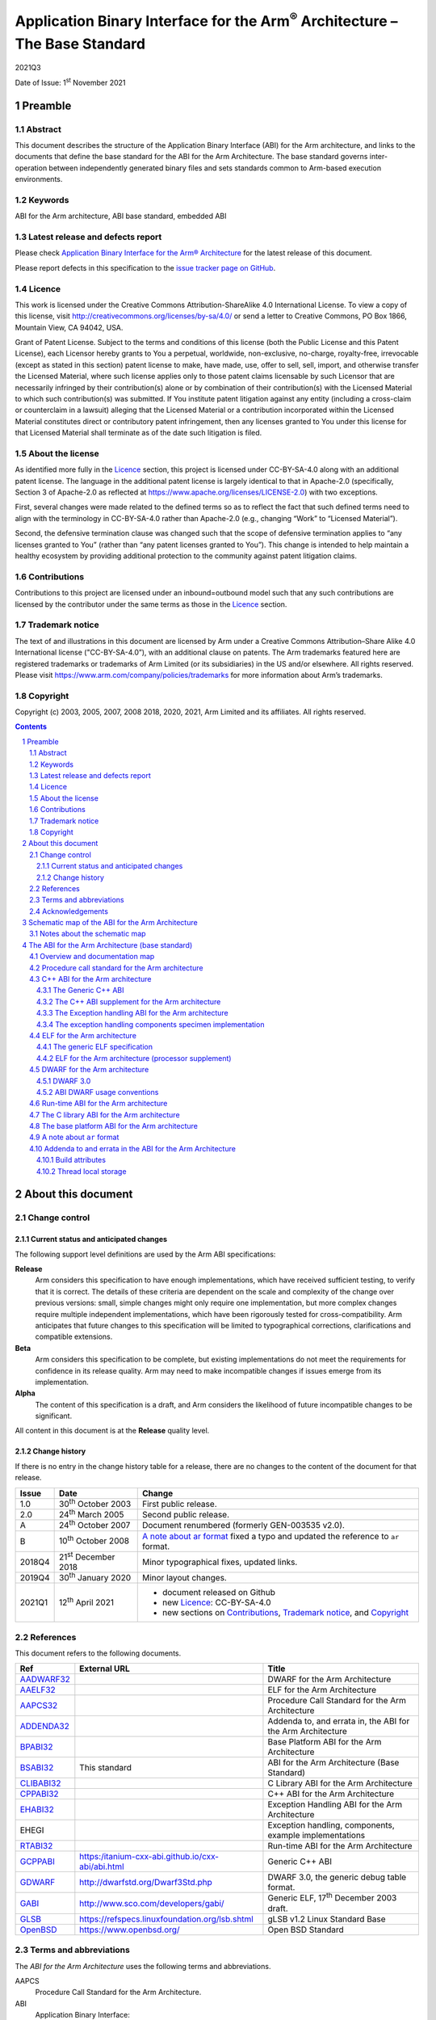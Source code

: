 ..
   Copyright (c) 2003, 2005, 2007, 2008 2018, 2020, 2021, Arm Limited and its affiliates.  All rights reserved.
   CC-BY-SA-4.0 AND Apache-Patent-License
   See LICENSE file for details

.. |release| replace:: 2021Q3
.. |date-of-issue| replace:: 1\ :sup:`st` November 2021
.. |copyright-date| replace:: 2003, 2005, 2007, 2008 2018, 2020, 2021
.. |footer| replace:: Copyright © |copyright-date|, Arm Limited and its
                      affiliates. All rights reserved.

.. |gcppabi-link| replace:: https:/itanium-cxx-abi.github.io/cxx-abi/abi.html
.. |gdwarf-link| replace:: http://dwarfstd.org/Dwarf3Std.php
.. |gabi-link| replace:: http://www.sco.com/developers/gabi/
.. |glsb-link| replace:: https://refspecs.linuxfoundation.org/lsb.shtml
.. |openbsd-link| replace:: https://www.openbsd.org/

.. _AADWARF32: https://github.com/ARM-software/abi-aa/releases
.. _AAELF32: https://github.com/ARM-software/abi-aa/releases
.. _AAPCS32: https://github.com/ARM-software/abi-aa/releases
.. _ADDENDA32: https://github.com/ARM-software/abi-aa/releases
.. _BPABI32: https://github.com/ARM-software/abi-aa/releases
.. _BSABI32: https://github.com/ARM-software/abi-aa/releases
.. _CLIBABI32: https://github.com/ARM-software/abi-aa/releases
.. _CPPABI32: https://github.com/ARM-software/abi-aa/releases
.. _EHABI32: https://github.com/ARM-software/abi-aa/releases
.. _RTABI32: https://github.com/ARM-software/abi-aa/releases
.. _GCPPABI: http:/itanium-cxx-abi.github.io/cxx-abi/abi.html
.. _GDWARF: http://dwarfstd.org/Dwarf3Std.php
.. _GABI: http://www.sco.com/developers/gabi/
.. _GLSB: http://refspecs.linuxfoundation.org/lsb.shtml
.. _OpenBSD: http://www.openbsd.org/

***********************************************************************************
Application Binary Interface for the Arm\ :sup:`®` Architecture – The Base Standard
***********************************************************************************

.. class:: version

|release|

.. class:: issued

Date of Issue: |date-of-issue|

.. class:: logo

.. image:: Arm_logo_blue_RGB.svg
   :scale: 30%

.. section-numbering::

.. raw:: pdf

   PageBreak oneColumn


Preamble
========

Abstract
--------

This document describes the structure of the Application Binary Interface
(ABI) for the Arm architecture, and links to the documents that define the
base standard for the ABI for the Arm Architecture. The base standard
governs inter-operation between independently generated binary files and
sets standards common to Arm-based execution environments.

Keywords
--------

ABI for the Arm architecture, ABI base standard, embedded ABI

Latest release and defects report
---------------------------------

Please check `Application Binary Interface for the Arm® Architecture
<https://github.com/ARM-software/abi-aa>`_ for the latest
release of this document.

Please report defects in this specification to the `issue tracker page
on GitHub
<https://github.com/ARM-software/abi-aa/issues>`_.

.. raw:: pdf

   PageBreak

Licence
-------

This work is licensed under the Creative Commons
Attribution-ShareAlike 4.0 International License. To view a copy of
this license, visit http://creativecommons.org/licenses/by-sa/4.0/ or
send a letter to Creative Commons, PO Box 1866, Mountain View, CA
94042, USA.

Grant of Patent License. Subject to the terms and conditions of this
license (both the Public License and this Patent License), each
Licensor hereby grants to You a perpetual, worldwide, non-exclusive,
no-charge, royalty-free, irrevocable (except as stated in this
section) patent license to make, have made, use, offer to sell, sell,
import, and otherwise transfer the Licensed Material, where such
license applies only to those patent claims licensable by such
Licensor that are necessarily infringed by their contribution(s) alone
or by combination of their contribution(s) with the Licensed Material
to which such contribution(s) was submitted. If You institute patent
litigation against any entity (including a cross-claim or counterclaim
in a lawsuit) alleging that the Licensed Material or a contribution
incorporated within the Licensed Material constitutes direct or
contributory patent infringement, then any licenses granted to You
under this license for that Licensed Material shall terminate as of
the date such litigation is filed.

About the license
-----------------

As identified more fully in the Licence_ section, this project
is licensed under CC-BY-SA-4.0 along with an additional patent
license.  The language in the additional patent license is largely
identical to that in Apache-2.0 (specifically, Section 3 of Apache-2.0
as reflected at https://www.apache.org/licenses/LICENSE-2.0) with two
exceptions.

First, several changes were made related to the defined terms so as to
reflect the fact that such defined terms need to align with the
terminology in CC-BY-SA-4.0 rather than Apache-2.0 (e.g., changing
“Work” to “Licensed Material”).

Second, the defensive termination clause was changed such that the
scope of defensive termination applies to “any licenses granted to
You” (rather than “any patent licenses granted to You”).  This change
is intended to help maintain a healthy ecosystem by providing
additional protection to the community against patent litigation
claims.

Contributions
-------------

Contributions to this project are licensed under an inbound=outbound
model such that any such contributions are licensed by the contributor
under the same terms as those in the `Licence`_ section.

Trademark notice
----------------

The text of and illustrations in this document are licensed by Arm
under a Creative Commons Attribution–Share Alike 4.0 International
license ("CC-BY-SA-4.0”), with an additional clause on patents.
The Arm trademarks featured here are registered trademarks or
trademarks of Arm Limited (or its subsidiaries) in the US and/or
elsewhere. All rights reserved. Please visit
https://www.arm.com/company/policies/trademarks for more information
about Arm’s trademarks.

Copyright
---------

Copyright (c) |copyright-date|, Arm Limited and its affiliates.  All rights
reserved.

.. raw:: pdf

   PageBreak

.. contents::
   :depth: 3

.. raw:: pdf

   PageBreak

About this document
===================

Change control
--------------

Current status and anticipated changes
^^^^^^^^^^^^^^^^^^^^^^^^^^^^^^^^^^^^^^

The following support level definitions are used by the Arm ABI specifications:

**Release**
   Arm considers this specification to have enough implementations, which have
   received sufficient testing, to verify that it is correct. The details of these
   criteria are dependent on the scale and complexity of the change over previous
   versions: small, simple changes might only require one implementation, but more
   complex changes require multiple independent implementations, which have been
   rigorously tested for cross-compatibility. Arm anticipates that future changes
   to this specification will be limited to typographical corrections,
   clarifications and compatible extensions.

**Beta**
   Arm considers this specification to be complete, but existing
   implementations do not meet the requirements for confidence in its release
   quality. Arm may need to make incompatible changes if issues emerge from its
   implementation.

**Alpha**
   The content of this specification is a draft, and Arm considers the
   likelihood of future incompatible changes to be significant.

All content in this document is at the **Release** quality level.

Change history
^^^^^^^^^^^^^^

If there is no entry in the change history table for a release, there are no
changes to the content of the document for that release.

.. table::

  +-------+------------------------------------+--------------------------------------------+
  | Issue | Date                               | Change                                     |
  +=======+====================================+============================================+
  | 1.0   | 30\ :superscript:`th` October 2003 | First public release.                      |
  +-------+------------------------------------+--------------------------------------------+
  | 2.0   | 24\ :superscript:`th` March 2005   | Second public release.                     |
  +-------+------------------------------------+--------------------------------------------+
  | A     | 24\ :superscript:`th` October 2007 | Document renumbered (formerly              |
  |       |                                    | GEN-003535 v2.0).                          |
  +-------+------------------------------------+--------------------------------------------+
  | B     | 10\ :superscript:`th` October 2008 | `A note about ar format`_ fixed a typo     |
  |       |                                    | and updated the reference to ``ar``        |
  |       |                                    | format.                                    |
  +-------+------------------------------------+--------------------------------------------+
  | 2018Q4| 21\ :superscript:`st` December 2018| Minor typographical fixes, updated links.  |
  +-------+------------------------------------+--------------------------------------------+
  | 2019Q4| 30\ :superscript:`th` January 2020 | Minor layout changes.                      |
  +-------+------------------------------------+--------------------------------------------+
  | 2021Q1| 12\ :sup:`th` April 2021           | - document released on Github              |
  |       |                                    | - new Licence_: CC-BY-SA-4.0               |
  |       |                                    | - new sections on Contributions_,          |
  |       |                                    |   `Trademark notice`_, and Copyright_      |
  +-------+------------------------------------+--------------------------------------------+

References
----------

This document refers to the following documents.

.. table::

  +-------------+-----------------+-------------------------------------------------------------+
  | Ref         | External URL    | Title                                                       |
  +=============+=================+=============================================================+
  | AADWARF32_  |                 | DWARF for the Arm Architecture                              |
  +-------------+-----------------+-------------------------------------------------------------+
  | AAELF32_    |                 | ELF for the Arm Architecture                                |
  +-------------+-----------------+-------------------------------------------------------------+
  | AAPCS32_    |                 | Procedure Call  Standard for the Arm Architecture           |
  +-------------+-----------------+-------------------------------------------------------------+
  | ADDENDA32_  |                 | Addenda to, and errata in, the ABI for the Arm Architecture |
  +-------------+-----------------+-------------------------------------------------------------+
  | BPABI32_    |                 | Base Platform ABI for the Arm Architecture                  |
  +-------------+-----------------+-------------------------------------------------------------+
  | BSABI32_    | This standard   | ABI for the Arm Architecture (Base Standard)                |
  +-------------+-----------------+-------------------------------------------------------------+
  | CLIBABI32_  |                 | C Library ABI for the Arm Architecture                      |
  +-------------+-----------------+-------------------------------------------------------------+
  | CPPABI32_   |                 | C++ ABI for the Arm Architecture                            |
  +-------------+-----------------+-------------------------------------------------------------+
  | EHABI32_    |                 | Exception Handling ABI for the Arm Architecture             |
  +-------------+-----------------+-------------------------------------------------------------+
  | EHEGI       |                 | Exception handling, components, example implementations     |
  +-------------+-----------------+-------------------------------------------------------------+
  | RTABI32_    |                 | Run-time ABI for the Arm Architecture                       |
  +-------------+-----------------+-------------------------------------------------------------+
  | GCPPABI_    | |gcppabi-link|  | Generic C++ ABI                                             |
  +-------------+-----------------+-------------------------------------------------------------+
  | GDWARF_     | |gdwarf-link|   | DWARF 3.0, the generic debug table format.                  |
  +-------------+-----------------+-------------------------------------------------------------+
  | GABI_       | |gabi-link|     | Generic ELF, 17\ :superscript:`th` December 2003 draft.     |
  +-------------+-----------------+-------------------------------------------------------------+
  | GLSB_       | |glsb-link|     | gLSB v1.2 Linux Standard Base                               |
  +-------------+-----------------+-------------------------------------------------------------+
  | OpenBSD_    | |openbsd-link|  | Open BSD Standard                                           |
  +-------------+-----------------+-------------------------------------------------------------+

Terms and abbreviations
-----------------------

The :title-reference:`ABI for the Arm Architecture` uses the following terms
and abbreviations.

AAPCS
   Procedure Call Standard for the Arm Architecture.

ABI
   Application Binary Interface:

   1. The specifications to which an executable must conform in order to
      execute in a specific execution environment. For example, the
      :title-reference:`Linux ABI for the Arm Architecture`.

   2. A particular aspect of the specifications to which independently
      produced relocatable files must conform in order to be
      statically linkable and executable. For example, the
      [CPPABI32_], the [RTABI32_], the [CLIBABI32_].

AEABI
   (Embedded) ABI for the Arm architecture (this ABI...)

Arm-based
   ... based on the Arm architecture ...

core registers
   The general purpose registers visible in the Arm architecture’s
   programmer’s model, typically r0-r12, SP, LR, PC, and CPSR.

EABI
   An ABI suited to the needs of embedded, and deeply embedded (sometimes
   called free standing), applications.

Q-o-I
   Quality of Implementation – a quality, behavior, functionality, or
   mechanism not required by this standard, but which might be provided
   by systems conforming to it.  Q-o-I is often used to describe the
   tool-chain-specific means by which a standard requirement is met.

VFP
   The Arm architecture’s Floating Point architecture and instruction
   set.  In this ABI, this abbreviation includes all floating point
   variants regardless of whether or not vector (V) mode is supported.

Acknowledgements
----------------

This specification has been developed with the active support of the
following organizations. In alphabetical order: Arm, CodeSourcery, Intel,
Metrowerks, Montavista, Nexus Electronics, PalmSource, Symbian, Texas
Instruments, and Wind River.

.. raw:: pdf

   PageBreak

Schematic map of the ABI for the Arm Architecture
=================================================

.. rubric:: A schematic map of the ABI for the Arm Architecture and
            some related standards

.. figure:: bsabi32-relationship.svg

Notes about the schematic map
-----------------------------

Pale gray boxes depict the most important components of the base standard
for the :title-reference:`ABI for the Arm Architecture`.

Pastel blue (or darker gray on a gray-scale printed copy) boxes depict the
most important external standards we refer to. We do not show them all – for
example, we also refer to the ANSI standards for programming languages C and
C++ and to the IEEE 754 standard for floating-point arithmetic.

The tan (also darker gray on a gray-scale printed copy) annotation boxes
label groups of related standards that might be developed in the future, and
a pastel green box (pale gray on a gray-scale printed copy) encloses all
components (direct and referenced) of the :title-reference:`ABI for the Arm
Architecture` (base standard).

The size of each box is unrelated to the size or significance of the
component depicted.

Sections depicted with white boxes on a tan background are beyond the
scope of *this* base standard. In each case the section involves
either or both of the following.

* A third party on whom there is no obligation to contribute.

* Future intentions to which there is no current commitment.

The sections depicted with white boxes on a tan background show the
position of *this base standard* in a larger context. They depict some
of the ways in which those affected by this ABI standard might like to
grow it, and how the base standard would relate to other plausible
pieces of a larger jigsaw of Arm architecture-related standards. In no
case shall this depiction be interpreted as an intention or commitment
by Arm or any third party to create the component standard depicted.

`The ABI for the Arm Architecture (base standard)`_, below, describes
the base standard in detail and refers to each of its components.

.. raw:: pdf

   PageBreak

The ABI for the Arm Architecture (base standard)
================================================

Overview and documentation map
------------------------------

The :title-reference:`ABI for the Arm Architecture` is a collection of
standards, some open and some specific to the Arm architecture, that
regulate the inter-operation of binary files and development tools in a
spectrum of Arm-based execution environments from bare metal to major
operating systems such as Arm Linux. We expect that ABIs for specific
execution environments will build on, and extend, the slices of this ABI
that apply to them.

Standardizing the inter-operation of binary files requires standardizing
certain aspects of code generation itself, so this base standard is aimed
principally at the authors and vendors of C and C++ compilers, linkers, and
run-time libraries. In general, there can be no complying executable files
until there are complying relocatable files.

.. _Documentation map of the ABI for the Arm architecture base standard:

.. rubric:: Documentation map of the ABI for the Arm architecture base standard

.. table::

   +-----------------------------------------------------------+----------------------------------------------------------------+
   | Component standard                                        | Base standard                                                  |
   +===========================================================+================================================================+
   | The :title-reference:`Procedure Call Standard for the the | None.                                                          |
   | Arm Architecture` [AAPCS32_] is summarized                |                                                                |
   | in `Procedure call standard for the Arm architecture`_.   |                                                                |
   +------------------------++---------------------------------+--------------++-----------------------------++-----------------+
   | The :title-reference:`C++ ABI for the Arm Architecture`   | The Generic C++ ABI (:title-reference:`aka C++ ABI for         |
   | [CPPABI32_] is summarized in                              | Itanium`\ ).                                                   |
   | `C++ ABI for the Arm architecture`_.  It details where the|                                                                |
   | C++ ABI for the ABI deviates from the base standard.      | |gcppabi-link|                                                 |
   +-----------------------------------------------------------+                                                                |
   | The :title-reference:`Exception Handling ABI for the      |                                                                |
   | Arm Architecture` [EHABI32_] is summarized                |                                                                |
   | in `The Exception handling ABI for the Arm architecture`_.|                                                                |
   | It describes C++-specific and language-independent        |                                                                |
   | exception processing.                                     |                                                                |
   +-----------------------------------------------------------+----------------------------------------------------------------+
   | :title-reference:`ELF for the Arm Architecture`           | The generic ELF standard (SVr4 GABI), 17\ :superscript:`th`    |
   | [AAELF32_] is summarized in `ELF for the                  | December 2003 draft.                                           |
   | Arm architecture`_. It gives processor-specific           |                                                                |
   | and platform-specific details not given in the generic    | |gabi-link|                                                    |
   | ELF specification.                                        |                                                                |
   +-----------------------------------------------------------+----------------------------------------------------------------+
   | :title-reference:`DWARF for the Arm Architecture`         | DWARF 3.0.                                                     |
   | [AADWARF32_] is summarized in `DWARF for                  |                                                                |
   | the Arm architecture`_. It describes how DWARF should     | |gdwarf-link|                                                  |
   | be used to promote inter-operation between independent    |                                                                |
   | producers and consumers.                                  |                                                                |
   +-----------------------------------------------------------+----------------------------------------------------------------+
   | The :title-reference:`Run-time ABI for the Arm            | The unix ``ar`` format is the base standard for                |
   | Architecture` [RTABI32_] is summarized in                 | libraries of relocatable ELF files (see                        |
   | `Run-time ABI for the Arm architecture`_. It specified a  | `A note about ar format`_).                                    |
   | helper-function ABI to support C, C++, and arithmetic     |                                                                |
   | (floating-point, integer division, and non-trivial long   |                                                                |
   | long arithmetic).                                         |                                                                |
   +-----------------------------------------------------------+----------------------------------------------------------------+
   | The :title-reference:`C Library ABI for the Arm           | ISO/IEC 9899:1990 Programming languages - C, with some         |
   | Architecture` [CLIBABI32_] is summarized                  | reference to ISO/IEC 9899:1999. See also                       |
   | in `The C library ABI for the Arm architecture`_. It      | `A note about ar format`_ re ``ar`` format                     |
   | describes an ANSI C library ABI that can easily be        |                                                                |
   | supported by existing libraries.                          |                                                                |
   +-----------------------------------------------------------+----------------------------------------------------------------+
   | The :title-reference:`Base Platform ABI for the Arm       | The generic ELF standard (SVr4 GABI), 17\ :superscript:`th`    |
   | Architecture` [BPABI32_] is summarized in                 | December 2003 draft.                                           |
   | `The base platform ABI for the Arm architecture`_. It     |                                                                |
   | specified executable and shared object files suited to the| |gabi-link|                                                    |
   | execution environments supported by this ABI, and the     |                                                                |
   | static linker functionality required to create them.      | Linux Standard Base v1.2 specification [GLSB_]                 |
   +-----------------------------------------------------------+----------------------------------------------------------------+
   | :title-reference:`Addenda to, and errata in, the ABI for  | None.                                                          |
   | the Arm Architecture` [ADDENDA32_]                        |                                                                |
   | contains late additions to this version of the ABI        |                                                                |
   | specification, summarized in `Addenda to and errata in the|                                                                |
   | ABI for the Arm Architecture`_.                           |                                                                |
   +-----------------------------------------------------------+----------------------------------------------------------------+

The ABI for the Arm architecture base standard comprises the component
standards listed in `Documentation map of the ABI for the Arm
architecture base standard`_. The scope and purpose of each component
is explained in following subsections referred to from the table.

Procedure call standard for the Arm architecture
------------------------------------------------

The Procedure Call Standard for the Arm architecture [AAPCS32_]
specifies:

* The size, alignment, and layout of C and C++ **Plain Old Data**
  (POD) types including

   * Primitive data types.

   * Structures.

   * Enumerated types.

   * Bit field types.

* Primitive types specific to C++ (references and pointers to members).

* How to pass control and data between publicly visible functions. A
  function is publicly visible if its callers are translated separately
  from it, and some callers might have no knowledge of how it was
  translated, other than that it conforms to the AAPCS.

  (When the public visibility of F is made explicit – for example by using
  a :code:`#pragma` or annotation such as :code:`__export` or
  :code:`__declspec(dllexport)` – we also describe F as :emphasis:`exported`).

* Use of the run-time stack, and the stack invariants that must be
  preserved.

C++ ABI for the Arm architecture
--------------------------------

The C++ ABI for the Arm architecture comprises four sub-components.

* The generic C++ ABI, summarized in `The Generic C++ ABI`_, is the
  referenced base standard for this component.

* The C++ ABI supplement for the Arm architecture, summarized in
  `The C++ ABI supplement for the Arm architecture`_, details Arm-specific deviations from the
  generic standard and records Arm-specific interpretations of it.

* The separately documented :title-reference:`Exception Handling ABI for
  the Arm Architecture`, summarized in `The Exception handling ABI for the Arm architecture`_,
  describes the language-independent and C++-specific aspects of exception
  handling.

* The specimen implementations of the exception handling components,
  summarized in `The exception handling components specimen implementation`_, include:

  * A language independent unwinder.

  * A C++ semantics module.

  * Arm-specific C++ personality routines.

The Generic C++ ABI
^^^^^^^^^^^^^^^^^^^

The generic C++ ABI (originally developed for Itanium, [GCPPABI_])
specifies:

* The layout of C++ non-POD class types in terms of the layout of POD types
  (specified for :emphasis:`this` ABI by the :title-reference:`Procedure Call Standard
  for the Arm Architecture`, summarized in `Procedure call standard for the Arm architecture`_).

* How class types requiring copy construction are passed as parameters and
  results.

* The content of run-time type information (RTTI).

* Necessary APIs for object construction and destruction.

* How names with linkage are represented as ELF symbols (name mangling).

The generic C++ ABI refers to a separate Itanium-specific specification of
exception handling. When the generic C++ ABI is used as a component of :emphasis:`this`
ABI, corresponding reference must be made to the :title-reference:`Exception
Handling ABI for the Arm Architecture` (`The Exception handling ABI for the Arm architecture`_).

The C++ ABI supplement for the Arm architecture
^^^^^^^^^^^^^^^^^^^^^^^^^^^^^^^^^^^^^^^^^^^^^^^

The Arm C++ ABI supplement is a major section in the document
:title-reference:`C++ ABI for the Arm Architecture` [CPPABI32_].

The Arm C++ ABI supplement describes where the C++ ABI for the Arm
architecture necessarily diverges from the generic C++ ABI, because
Itanium-specifics that cannot work (efficiently) for the Arm architecture
show through an otherwise generic specification. For example, the generic
encoding of a pointer to member function uses the least significant bit of a
word to distinguish a code address from a v-table offset.  The Arm
architecture uses the same bit to distinguish Arm-code from Thumb-code, so
the Arm ABI must deviate.

The Exception handling ABI for the Arm architecture
^^^^^^^^^^^^^^^^^^^^^^^^^^^^^^^^^^^^^^^^^^^^^^^^^^^

In common with the Itanium exception handling ABI, the :title-reference:`Exception Handling ABI
for the Arm architecture` [EHABI32_] specifies table-based stack
unwinding that separates language-independent unwinding from language specific
concerns. The Arm specification describes:

* The **base class** understood by the language-independent
  exception handling system, and its representation in object files. The
  language-independent exception handler only uses fields from this base
  class.

* A **derived class** used by Arm tools that efficiently encodes
  stack-unwinding instructions and compactly represents the data tables
  needed for handling C++ exceptions.

* The interface between the language-independent exception handling system
  and the **personality routines** specific to a particular
  implementation for a particular language. Personality routines interpret
  the language specific, derived class tables. Conceptually (though not
  literally, for reasons of implementation convenience and run-time
  efficiency), personality routines are member functions of the derived
  class.

* The interfaces between the (C++) language exception handling semantics
  module and

  * The language independent exception handling system.

  * The personality routines.

  * The (C++) application code (effectively the interface underlying
    throw).

The :title-reference:`Exception Handling ABI for the Arm Architecture`
contains a significant amount of commentary to aid and support independent
implementation of:

* Personality routines.

* The language-specific exception handling semantics module.

* Language independent exception handling.

This commentary does not provide, and is not intended to provide, a complete
guide to independent implementation, but it does give a rationale for the
interfaces to, and among, these components.

The exception handling components specimen implementation
^^^^^^^^^^^^^^^^^^^^^^^^^^^^^^^^^^^^^^^^^^^^^^^^^^^^^^^^^

.. rubric:: Licence to use the exception handling components specimen
            implementation

The licence to use the specimen implementation of the exception handling
components is included in the zip file containing them (as the file
``LICENCE.txt``\ ) and referred to from each source file.

.. rubric:: Contents of the exception handling components example
            implementation

The exception handling components example implementation [EHEGI] comprises
the following files.

* ``cppsemantics.cpp`` is a module that implements the semantics of C++
  exception handling. It uses the language-independent unwinder
  (``unwinder.c``), and is used by the Arm-specific personality
  routines (``unwind_pr.[ch]``).

* ``cxxabi.h`` describes the generic C++ ABI
  (`The Generic C++ ABI`_).

* ``LICENCE.txt`` contains your licence to use, copy, modify, and
  sublicense the specimen implementation.

* ``unwind_env.h`` is a header that describes the build and execution
  environments of the exception handling components. This header must be
  edited if the exception handling components are to be built with non-Arm
  compilers. This header #includes :code:`cxxabi.h`.

* ``unwind_pr.c`` implements the three Arm-specific personality
  routines described in the :title-reference:`Exception Handling ABI for
  the Arm Architecture`.

* ``unwinder.c`` is an implementation of the language-independent
  unwinder.

* ``unwinder.h`` describes the interface to the language-independent
  unwinder, as described in the :title-reference:`Exception Handling ABI
  for the Arm Architecture`.

ELF for the Arm architecture
----------------------------

ELF for the Arm architecture comprises two components.

* The generic ELF specification, summarized in `The generic ELF specification`_.

* The ELF processor supplement for the Arm architecture, summarized in
  `ELF for the Arm architecture (processor supplement)`_.

The generic ELF specification
^^^^^^^^^^^^^^^^^^^^^^^^^^^^^

The generic :title-reference:`Executable and Linking Format` specification
was originally developed for Unix System V by AT&T. The latest version and
the most recent stable drafts are published by :title-reference:`The SCO
Group` at [GABI_]. They specify:

* The format and meaning of statically linkable object files.

* The format and meaning of executable and shared-object files.

In each case, a supplement specifies processor-specific and
platform-specific aspects.

* The enumeration of relocation directives is specific to a processor.
  Often, this is the only processor-specific facet of statically linkable
  (relocatable) ELF files.

* For executable files a platform-specific supplement specifies the
  interface to loading and dynamic linking.

ELF for the Arm architecture (processor supplement)
^^^^^^^^^^^^^^^^^^^^^^^^^^^^^^^^^^^^^^^^^^^^^^^^^^^

:title-reference:`ELF for the Arm Architecture` [AAELF32_]
describes the following:

* The representation in ELF and generation of cross-platform
  executable file information required by the :title-reference:`Base
  Platform ABI for the Arm Architecture` (`The base platform ABI for
  the Arm architecture`_ and [BPABI32_]).

  * Symbol versioning information.

  * Symbol pre-emption information.

  * Procedure linkage table (PLT) entries, also known to users of the Arm
    architecture as intra-call veneers.

* The enumeration of static and dynamic relocation directives.

* Processor-specific flags and conventions (for example, the
  **mapping symbols** described in section 'Mapping symbols' of
  [AAELF32_], used to accommodate the use of the Arm and
  Thumb instruction sets in the same code section).

* Two kinds of big-endian executable file (corresponding to the two flavors
  of big-endian code defined by Arm architecture v6 – in a BE8 big-endian
  executable file, code is nonetheless encoded little-endian).

* Miscellaneous Arm-specific executable and shared-object flags and section
  types used by the :title-reference:`ABI for the Arm Architecture`.

The Base Platform ABI for the Arm Architecture (`The base platform ABI
for the Arm architecture`_ and [BPABI32_]) specifies how ELF is used
to support the executable file organizations and execution
environments depicted in `Schematic map of the ABI for the Arm
Architecture`_.

DWARF for the Arm architecture
------------------------------

DWARF for the Arm architecture comprises two components.

* The generic DWARF specification, DWARF 3.0, summarized in
  `DWARF 3.0`_.

* The Arm DWARF usage conventions, summarized in
  `ABI DWARF usage conventions`_.

DWARF 3.0
^^^^^^^^^

DWARF 3.0 [GDWARF_] makes precise many ambiguous and ill-defined aspects of the
DWARF 2.0 specification, and extends that specification with:

* Additional constructs for describing optimized code and stack unwinding.

* Additional constructs for describing C++, Java, and Fortran 90.

ABI DWARF usage conventions
^^^^^^^^^^^^^^^^^^^^^^^^^^^

The ABI DWARF usage conventions are described in section 'Arm-specific
DWARF definitions' of the document :title-reference:`DWARF for the Arm
Architecture` [AADWARF32_]. This section defines:

* An Arm-specific allocation of DWARF register numbers (in .debug_frame
  unwind descriptions).

* How Arm-state and Thumb-state are encoded in DWARF line number tables.

* How to describe data known to be in the other byte order (Arm
  architecture v6 access to other-endian data).

* The Canonical Frame Address (CFA).

* The default interpretation of debug frame Common Information Entries
  (CIEs).

Run-time ABI for the Arm architecture
-------------------------------------

The run-time helper-function ABI is described in the document
:title-reference:`Run-time ABI for the Arm Architecture` [RTABI32_].

The run-time helper-function ABI specifies how relocatable files produced by
one tool chain must inter-operate with the run-time library from a different
tool chain or execution environment. It gives a simple model of what a
producer may assume of its output’s eventual static linking and execution
environments.  It defines the following.

* A minimum model of floating-point arithmetic, based on the IEEE 754
  floating-point arithmetic standard:

  * To which producers of relocatable files must conform.

  * Which producers of relocatable files can assume of the eventual
    execution environment.

  (The model sets a minimum standard. Implementers may implement the full
  IEEE 754 specification).

* The type signatures, meaning, and allowable names of the helper functions
  that all conforming static linking environments must support. The set of
  helper functions is divided into those required by C and assembly
  language, and those required only by C++.

* The provision, as part of the relocatable object itself or in separately
  delivered libraries, of all other helper functions used by a translation
  unit.

Libraries of relocatable ELF files must be formatted as Unix-style
``ar`` format linkable libraries (see `A note about ar format`_,
below).

The C library ABI for the Arm architecture
------------------------------------------

The C library ABI is described in the document :title-reference:`C Library
ABI for the Arm Architecture` [CLIBABI32_].

The C library ABI specifies:

* A binary interface to the C89 run-time library that allows a
  C-library-using function built by one tool chain to use the C library
  implementation provided by another.

* Constraints on language library headers necessary to allow tool chain X to
  use its own headers, or tool chain Y’s headers, when building an object
  that must interface to tool chain Y's run-time library.

Compliance with this specification is a header-by-header **quality
of implementation** issue. Compliance is not required in order to claim
compliance to this base standard ABI for the Arm architecture.

Libraries of relocatable ELF files must be formatted as Unix-style
``ar`` format linkable libraries (see `A note about ar format`_,
below).

The base platform ABI for the Arm architecture
----------------------------------------------

The base platform ABI is described in the document :title-reference:`Base
Platform ABI for the Arm Architecture` [BPABI32_].

The base platform ABI specifies:

* The content and format of ELF-based executable files suitable for
  post-processing to platform-specific binary formats appropriate to the
  families of execution environment supported by this ABI
  (`Schematic map of the ABI for the Arm Architecture`_).

* The division of responsibility between static linkers generating fully
  symbolic executable ELF files and post-linkers generating less symbolic,
  platform-specific executable files.

* The static linking functionality needed to generate a generic executable
  file – the functionality needed to encompass the platform families
  supported by this ABI.

In most cases, some platform-specific post-processing is required to produce
a platform executable file, but the complexity of the post processor is
limited:

* For the SVr4 platform family, the required post-processing is a tiny
  increment on the static linking needed to generate a BPABI executable
  file.  We expect most static linkers will offer an option to directly
  generate an executable file for Linux.

* For the DLL-based platform families platform-specific post-linking is
  significant, but little more complicated than an off-line version of SVr4
  dynamic linking followed by a file format conversion.

* The bare metal platform family may demand additional static linking
  functionality to manage separate load and execution addresses and
  multiple image segments. Extracting such segments from an ELF executable
  file to drive ROM generating tools is trivial in comparison with the
  above tasks.

We expect post linking to be used primary in support of DLL-based platforms
and specialized execution environments that feature dynamically loaded
executable files.

A note about ``ar`` format
--------------------------

This ABI specifies that libraries of relocatable ELF files must be formatted
as Unix-style ``ar`` format linkable libraries. This section
specifies the ``ar`` variant used by Arm tools.

Unfortunately, ``ar`` format is not well standardized, and good
public references to the format are hard to find. The ``ar`` command
is deprecated from the Linux base standard [GLSB_] which states that it is
“...  expected to disappear from a future version of the LSB”.

A good general introduction to ``ar`` format, including a brief
history and a warning about the incompatibility of its variants, is given in
the :title-reference:`Manuals` section of [OpenBSD_]. Search there for
``ar`` in section 5 – :title-reference:`File Formats`.  However,
please be aware of the following concerning the name field in archive
headers:

* Different ``ar`` variants manage long file names (> 14 characters), and file
  names containing spaces, differently.

* :title-reference:`RealView` tools from Arm do :emphasis:`not` use the BSD
  file name conventions described at [OpenBSD_].

Recently, we have found a :title-reference:`Wikipedia` article about
``ar`` format [http://en.wikipedia.org/wiki/Ar_(Unix)]. The
:title-reference:`GNU variant` it describes is similar to the
:title-reference:`RealView` variant summarized immediately below with this
difference.

* As of early October 2008, this :title-reference:`Wikipedia` article
  claims that the 32-bit binary integers in the symbol table member (called
  ‘/’) are encoded **big endian**.

* Arm targeted GNU tools and :title-reference:`RealView` tools always
  encode binary data using the byte order of the target system – little
  endian for little endian targets and big endian for big endian targets.

.. rubric:: ``ar`` format conventions used by RealView tools and
            Arm-targeted GNU tools

File names recorded in archive member headers are terminated with a ‘/’. This
allows short (≤ 14 characters) names to contain spaces.

The symbol table member (always present if an archive contains relocatable
files) has the header name ‘/’. The symbol table member contains, in order:

* A 32-bit count of the number of symbols in the table. The byte order is
  that of the target system.

* For each symbol, the 32-bit offset within the archive of the header of
  the member defining it. The byte order is that of the target system.

* The NUL-terminated name of each symbol, listed in the same order as the
  offsets.

There is always a file names member with the header name ‘//’. It contains
the names of all the files in the archive. Each name is terminated by ‘/’
followed by ‘\\n’ (so the member contains only printable text).

If the file name of an archive member is longer than 14 characters, its
header name is ‘/’ followed by the decimal offset of its name in the file
names member. Otherwise the header name is the file name of the member.

Ordinary members follow the symbol table member and the file names member.

Addenda to and errata in the ABI for the Arm Architecture
---------------------------------------------------------

:title-reference:`Addenda to, and errata in, the ABI for the Arm
Architecture` [ADDENDA32_] contains late additions to
version 2.0 (:emphasis:`this` version) and will contain any significant
additions made during future maintenance of v2.0.

As of the publication of v2.0 of the :title-reference:`ABI for the Arm
Architecture` (date shown at the top of this document), there are two
addenda, in sections 'Build Attributes' and 'Thread Local Storage' of
[ADDENDA32_].

As of this publication date (shown at the top of this document) there
are no errata.

Build attributes
^^^^^^^^^^^^^^^^

Build attributes record:

* The use of architectural features and ABI variants by the code and data
  in a relocatable file.

* To a limited extent, the intentions of the builder of the file.

Attributes allow linkers to determine whether separately built relocatable
files are inter-operable or incompatible, and to select the variant of a
required library member that best matches the intentions of their builders.

Thread local storage
^^^^^^^^^^^^^^^^^^^^

Thread Local Storage (TLS) is a class of **own data** (static
storage) that – like the stack – is instanced once for each thread of
execution.

This addendum defines the thread local storage (TLS) model for Linux for the
Arm architecture. It covers:

* An introduction to the ABI issues raised by thread local storage.

* An introduction to addressing thread local variables.

* How Linux for the Arm architecture addresses thread local variables:

   * How thread local variables must be addressed from dynamically loadable
     DSOs.

   * How thread local variables may be addressed more efficiently from
     applications and DSOs loaded only when a process is created.

The Linux-specific TLS relocations are described in [AAELF32_]
(`ELF for the Arm architecture`_).
